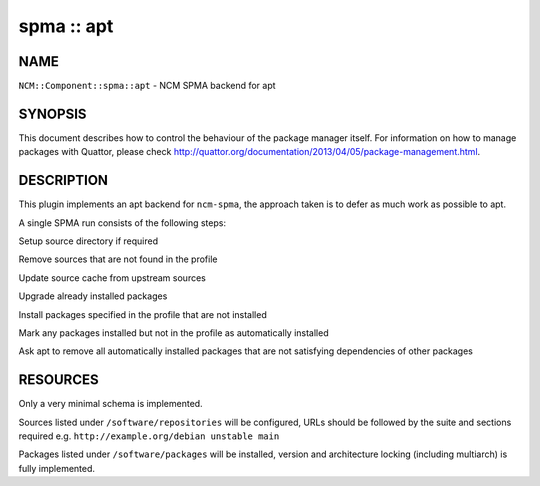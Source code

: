
###########
spma :: apt
###########


****
NAME
****


\ ``NCM::Component::spma::apt``\  - NCM SPMA backend for apt


********
SYNOPSIS
********


This document describes how to control the behaviour of the package manager itself.
For information on how to manage packages with Quattor, please check
`http://quattor.org/documentation/2013/04/05/package-management.html <http://quattor.org/documentation/2013/04/05/package-management.html>`_.


***********
DESCRIPTION
***********


This plugin implements an apt backend for \ ``ncm-spma``\ , the approach taken is to defer as much work as possible to apt.

A single SPMA run consists of the following steps:


Setup source directory if required



Remove sources that are not found in the profile



Update source cache from upstream sources



Upgrade already installed packages



Install packages specified in the profile that are not installed



Mark any packages installed but not in the profile as automatically installed



Ask apt to remove all automatically installed packages that are not satisfying dependencies of other packages




*********
RESOURCES
*********


Only a very minimal schema is implemented.

Sources listed under \ ``/software/repositories``\  will be configured,
URLs should be followed by the suite and sections required e.g. \ ``http://example.org/debian unstable main``\ 

Packages listed under \ ``/software/packages``\  will be installed, version and architecture locking (including multiarch) is fully implemented.

